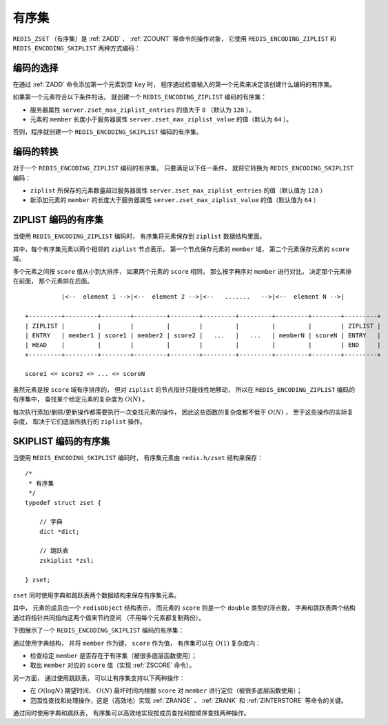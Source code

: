 .. _sorted_set_chapter:

有序集
========================

``REDIS_ZSET`` （有序集）是 :ref:`ZADD` 、 :ref:`ZCOUNT` 等命令的操作对象，
它使用 ``REDIS_ENCODING_ZIPLIST`` 和 ``REDIS_ENCODING_SKIPLIST`` 两种方式编码：

.. image:: image/redis_zset.png


编码的选择
---------------

在通过 :ref:`ZADD` 命令添加第一个元素到空 ``key`` 时，
程序通过检查输入的第一个元素来决定该创建什么编码的有序集。

如果第一个元素符合以下条件的话，
就创建一个 ``REDIS_ENCODING_ZIPLIST`` 编码的有序集：

- 服务器属性 ``server.zset_max_ziplist_entries`` 的值大于 ``0`` （默认为 ``128`` ）。

- 元素的 ``member`` 长度小于服务器属性 ``server.zset_max_ziplist_value`` 的值（默认为 ``64`` ）。

否则，程序就创建一个 ``REDIS_ENCODING_SKIPLIST`` 编码的有序集。


编码的转换
-------------

对于一个 ``REDIS_ENCODING_ZIPLIST`` 编码的有序集，
只要满足以下任一条件，
就将它转换为 ``REDIS_ENCODING_SKIPLIST`` 编码：

- ``ziplist`` 所保存的元素数量超过服务器属性 ``server.zset_max_ziplist_entries`` 的值（默认值为 ``128`` ）

- 新添加元素的 ``member`` 的长度大于服务器属性 ``server.zset_max_ziplist_value`` 的值（默认值为 ``64`` ）


ZIPLIST 编码的有序集
--------------------------

当使用 ``REDIS_ENCODING_ZIPLIST`` 编码时，
有序集将元素保存到 ``ziplist`` 数据结构里面。

其中，每个有序集元素以两个相邻的 ``ziplist`` 节点表示，
第一个节点保存元素的 ``member`` 域，
第二个元素保存元素的 ``score`` 域。

多个元素之间按 ``score`` 值从小到大排序，
如果两个元素的 ``score`` 相同，
那么按字典序对 ``member`` 进行对比，
决定那个元素排在前面，
那个元素排在后面。

::

              |<--  element 1 -->|<--  element 2 -->|<--   .......   -->|<--  element N -->|

    +---------+---------+--------+---------+--------+---------+---------+---------+--------+---------+
    | ZIPLIST |         |        |         |        |         |         |         |        | ZIPLIST |
    | ENTRY   | member1 | score1 | member2 | score2 |   ...   |   ...   | memberN | scoreN | ENTRY   |
    | HEAD    |         |        |         |        |         |         |         |        | END     |
    +---------+---------+--------+---------+--------+---------+---------+---------+--------+---------+

    score1 <= score2 <= ... <= scoreN

虽然元素是按 ``score`` 域有序排序的，
但对 ``ziplist`` 的节点指针只能线性地移动，
所以在 ``REDIS_ENCODING_ZIPLIST`` 编码的有序集中，
查找某个给定元素的复杂度为 :math:`O(N)` 。

每次执行添加/删除/更新操作都需要执行一次查找元素的操作，
因此这些函数的复杂度都不低于 :math:`O(N)` ，
至于这些操作的实际复杂度，
取决于它们底层所执行的 ``ziplist`` 操作。


SKIPLIST 编码的有序集
-------------------------

当使用 ``REDIS_ENCODING_SKIPLIST`` 编码时，
有序集元素由 ``redis.h/zset`` 结构来保存：

::

    /*
     * 有序集
     */
    typedef struct zset {

        // 字典
        dict *dict;

        // 跳跃表
        zskiplist *zsl;

    } zset;

``zset`` 同时使用字典和跳跃表两个数据结构来保存有序集元素。

其中，
元素的成员由一个 ``redisObject`` 结构表示，
而元素的 ``score`` 则是一个 ``double`` 类型的浮点数，
字典和跳跃表两个结构通过将指针共同指向这两个值来节约空间
（不用每个元素都复制两份）。

下图展示了一个 ``REDIS_ENCODING_SKIPLIST`` 编码的有序集：

.. image:: image/zset.png

通过使用字典结构，
并将 ``member`` 作为键，
``score`` 作为值，
有序集可以在 :math:`O(1)` 复杂度内：

- 检查给定 ``member`` 是否存在于有序集（被很多底层函数使用）；
- 取出 ``member`` 对应的 ``score`` 值（实现 :ref:`ZSCORE` 命令）。

另一方面，
通过使用跳跃表，
可以让有序集支持以下两种操作：

- 在 :math:`O(\log N)` 期望时间、 :math:`O(N)` 最坏时间内根据 ``score`` 对 ``member`` 进行定位（被很多底层函数使用）；

- 范围性查找和处理操作，这是（高效地）实现 :ref:`ZRANGE` 、 :ref:`ZRANK` 和 :ref:`ZINTERSTORE` 等命令的关键。

通过同时使用字典和跳跃表，
有序集可以高效地实现按成员查找和按顺序查找两种操作。
